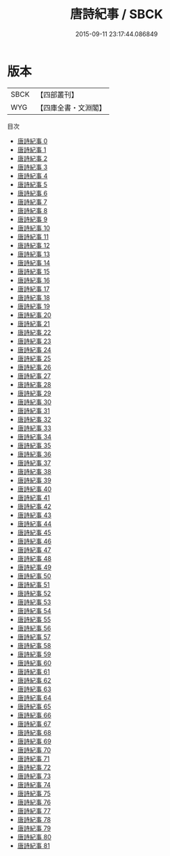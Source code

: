 #+TITLE: 唐詩紀事 / SBCK

#+DATE: 2015-09-11 23:17:44.086849
* 版本
 |      SBCK|【四部叢刊】  |
 |       WYG|【四庫全書・文淵閣】|
目次
 - [[file:KR4i0025_000.txt][唐詩紀事 0]]
 - [[file:KR4i0025_001.txt][唐詩紀事 1]]
 - [[file:KR4i0025_002.txt][唐詩紀事 2]]
 - [[file:KR4i0025_003.txt][唐詩紀事 3]]
 - [[file:KR4i0025_004.txt][唐詩紀事 4]]
 - [[file:KR4i0025_005.txt][唐詩紀事 5]]
 - [[file:KR4i0025_006.txt][唐詩紀事 6]]
 - [[file:KR4i0025_007.txt][唐詩紀事 7]]
 - [[file:KR4i0025_008.txt][唐詩紀事 8]]
 - [[file:KR4i0025_009.txt][唐詩紀事 9]]
 - [[file:KR4i0025_010.txt][唐詩紀事 10]]
 - [[file:KR4i0025_011.txt][唐詩紀事 11]]
 - [[file:KR4i0025_012.txt][唐詩紀事 12]]
 - [[file:KR4i0025_013.txt][唐詩紀事 13]]
 - [[file:KR4i0025_014.txt][唐詩紀事 14]]
 - [[file:KR4i0025_015.txt][唐詩紀事 15]]
 - [[file:KR4i0025_016.txt][唐詩紀事 16]]
 - [[file:KR4i0025_017.txt][唐詩紀事 17]]
 - [[file:KR4i0025_018.txt][唐詩紀事 18]]
 - [[file:KR4i0025_019.txt][唐詩紀事 19]]
 - [[file:KR4i0025_020.txt][唐詩紀事 20]]
 - [[file:KR4i0025_021.txt][唐詩紀事 21]]
 - [[file:KR4i0025_022.txt][唐詩紀事 22]]
 - [[file:KR4i0025_023.txt][唐詩紀事 23]]
 - [[file:KR4i0025_024.txt][唐詩紀事 24]]
 - [[file:KR4i0025_025.txt][唐詩紀事 25]]
 - [[file:KR4i0025_026.txt][唐詩紀事 26]]
 - [[file:KR4i0025_027.txt][唐詩紀事 27]]
 - [[file:KR4i0025_028.txt][唐詩紀事 28]]
 - [[file:KR4i0025_029.txt][唐詩紀事 29]]
 - [[file:KR4i0025_030.txt][唐詩紀事 30]]
 - [[file:KR4i0025_031.txt][唐詩紀事 31]]
 - [[file:KR4i0025_032.txt][唐詩紀事 32]]
 - [[file:KR4i0025_033.txt][唐詩紀事 33]]
 - [[file:KR4i0025_034.txt][唐詩紀事 34]]
 - [[file:KR4i0025_035.txt][唐詩紀事 35]]
 - [[file:KR4i0025_036.txt][唐詩紀事 36]]
 - [[file:KR4i0025_037.txt][唐詩紀事 37]]
 - [[file:KR4i0025_038.txt][唐詩紀事 38]]
 - [[file:KR4i0025_039.txt][唐詩紀事 39]]
 - [[file:KR4i0025_040.txt][唐詩紀事 40]]
 - [[file:KR4i0025_041.txt][唐詩紀事 41]]
 - [[file:KR4i0025_042.txt][唐詩紀事 42]]
 - [[file:KR4i0025_043.txt][唐詩紀事 43]]
 - [[file:KR4i0025_044.txt][唐詩紀事 44]]
 - [[file:KR4i0025_045.txt][唐詩紀事 45]]
 - [[file:KR4i0025_046.txt][唐詩紀事 46]]
 - [[file:KR4i0025_047.txt][唐詩紀事 47]]
 - [[file:KR4i0025_048.txt][唐詩紀事 48]]
 - [[file:KR4i0025_049.txt][唐詩紀事 49]]
 - [[file:KR4i0025_050.txt][唐詩紀事 50]]
 - [[file:KR4i0025_051.txt][唐詩紀事 51]]
 - [[file:KR4i0025_052.txt][唐詩紀事 52]]
 - [[file:KR4i0025_053.txt][唐詩紀事 53]]
 - [[file:KR4i0025_054.txt][唐詩紀事 54]]
 - [[file:KR4i0025_055.txt][唐詩紀事 55]]
 - [[file:KR4i0025_056.txt][唐詩紀事 56]]
 - [[file:KR4i0025_057.txt][唐詩紀事 57]]
 - [[file:KR4i0025_058.txt][唐詩紀事 58]]
 - [[file:KR4i0025_059.txt][唐詩紀事 59]]
 - [[file:KR4i0025_060.txt][唐詩紀事 60]]
 - [[file:KR4i0025_061.txt][唐詩紀事 61]]
 - [[file:KR4i0025_062.txt][唐詩紀事 62]]
 - [[file:KR4i0025_063.txt][唐詩紀事 63]]
 - [[file:KR4i0025_064.txt][唐詩紀事 64]]
 - [[file:KR4i0025_065.txt][唐詩紀事 65]]
 - [[file:KR4i0025_066.txt][唐詩紀事 66]]
 - [[file:KR4i0025_067.txt][唐詩紀事 67]]
 - [[file:KR4i0025_068.txt][唐詩紀事 68]]
 - [[file:KR4i0025_069.txt][唐詩紀事 69]]
 - [[file:KR4i0025_070.txt][唐詩紀事 70]]
 - [[file:KR4i0025_071.txt][唐詩紀事 71]]
 - [[file:KR4i0025_072.txt][唐詩紀事 72]]
 - [[file:KR4i0025_073.txt][唐詩紀事 73]]
 - [[file:KR4i0025_074.txt][唐詩紀事 74]]
 - [[file:KR4i0025_075.txt][唐詩紀事 75]]
 - [[file:KR4i0025_076.txt][唐詩紀事 76]]
 - [[file:KR4i0025_077.txt][唐詩紀事 77]]
 - [[file:KR4i0025_078.txt][唐詩紀事 78]]
 - [[file:KR4i0025_079.txt][唐詩紀事 79]]
 - [[file:KR4i0025_080.txt][唐詩紀事 80]]
 - [[file:KR4i0025_081.txt][唐詩紀事 81]]
